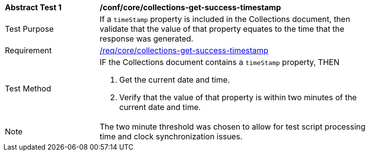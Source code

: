 [[ats_core_collections-get-success-timestamp]]
[width="90%",cols="2,6a"]
|===
^|*Abstract Test {counter:ats-id}* |*/conf/core/collections-get-success-timestamp*
^|Test Purpose | If a `timeStamp` property is included in the Collections document, then validate that the value of that property equates to the time that the response was generated.
^|Requirement | <<req_core_collections-get-success-timestamp,/req/core/collections-get-success-timestamp>>
^|Test Method |
IF the Collections document contains a `timeStamp` property, THEN

. Get the current date and time.

. Verify that the value of that property is within two minutes of the current date and time.
^|Note | The two minute threshold was chosen to allow for test script processing time and clock synchronization issues.
|===